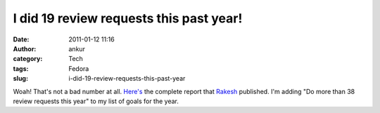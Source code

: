 I did 19 review requests this past year!
########################################
:date: 2011-01-12 11:16
:author: ankur
:category: Tech
:tags: Fedora
:slug: i-did-19-review-requests-this-past-year

Woah! That's not a bad number at all. `Here's`_ the complete report that
`Rakesh`_ published. I'm adding "Do more than 38 review requests this
year" to my list of goals for the year.

 

.. _Here's: http://rakesh.fedorapeople.org/misc/report2010.txt
.. _Rakesh: http://fedoraproject.org/wiki/User:Rakesh
